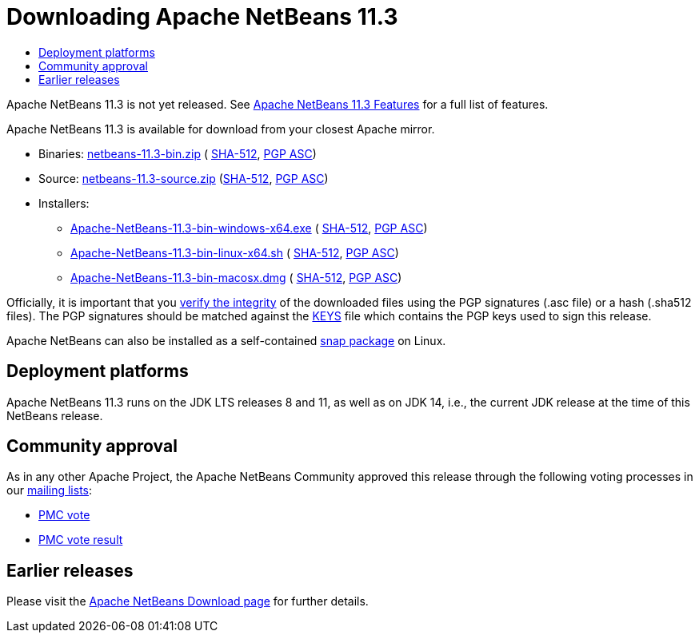 ////
     Licensed to the Apache Software Foundation (ASF) under one
     or more contributor license agreements.  See the NOTICE file
     distributed with this work for additional information
     regarding copyright ownership.  The ASF licenses this file
     to you under the Apache License, Version 2.0 (the
     "License"); you may not use this file except in compliance
     with the License.  You may obtain a copy of the License at

       http://www.apache.org/licenses/LICENSE-2.0

     Unless required by applicable law or agreed to in writing,
     software distributed under the License is distributed on an
     "AS IS" BASIS, WITHOUT WARRANTIES OR CONDITIONS OF ANY
     KIND, either express or implied.  See the License for the
     specific language governing permissions and limitations
     under the License.
////
////

NOTE: 
See https://www.apache.org/dev/release-download-pages.html 
for important requirements for download pages for Apache projects.

////
= Downloading Apache NetBeans 11.3 
:jbake-type: page-noaside
:jbake-tags: download
:jbake-status: published
:keywords: Apache NetBeans 11.3 Download
:description: Apache NetBeans 11.3 Download
:toc: left
:toc-title:
:icons: font

Apache NetBeans 11.3 is not yet released.
See link:/download/nb113/index.html[Apache NetBeans 11.3 Features] for a full list of features.

////
NOTE: It's mandatory to link to the source. It's optional to link to the binaries.
NOTE: It's mandatory to link against https://www.apache.org for the sums & keys. https is recommended.
NOTE: It's NOT recommended to link to github.
////
Apache NetBeans 11.3 is available for download from your closest Apache mirror.

- Binaries: 
link:https://www.apache.org/dyn/closer.cgi/netbeans/netbeans/11.3/netbeans-11.3-bin.zip[netbeans-11.3-bin.zip] (
link:https://www.apache.org/dist/netbeans/netbeans/11.3/netbeans-11.3-bin.zip.sha512[SHA-512],
link:https://www.apache.org/dist/netbeans/netbeans/11.3/netbeans-11.3-bin.zip.asc[PGP ASC])

- Source: link:https://www.apache.org/dyn/closer.cgi/netbeans/netbeans/11.3/netbeans-11.3-source.zip[netbeans-11.3-source.zip] 
(link:https://www.apache.org/dist/netbeans/netbeans/11.3/netbeans-11.3-source.zip.sha512[SHA-512],
link:https://www.apache.org/dist/netbeans/netbeans/11.3/netbeans-11.3-source.zip.asc[PGP ASC])

- Installers: 

* link:https://www.apache.org/dyn/closer.cgi/netbeans/netbeans/11.3/Apache-NetBeans-11.3-bin-windows-x64.exe[Apache-NetBeans-11.3-bin-windows-x64.exe] (
link:https://www.apache.org/dist/netbeans/netbeans/11.3/Apache-NetBeans-11.3-bin-windows-x64.exe.sha512[SHA-512],
link:https://www.apache.org/dist/netbeans/netbeans/11.3/Apache-NetBeans-11.3-bin-windows-x64.exe.asc[PGP ASC])
* link:https://www.apache.org/dyn/closer.cgi/netbeans/netbeans/11.3/Apache-NetBeans-11.3-bin-linux-x64.sh[Apache-NetBeans-11.3-bin-linux-x64.sh] (
link:https://www.apache.org/dist/netbeans/netbeans/11.3/Apache-NetBeans-11.3-bin-linux-x64.sh.sha512[SHA-512],
link:https://www.apache.org/dist/netbeans/netbeans/11.3/Apache-NetBeans-11.3-bin-linux-x64.sh.asc[PGP ASC])
* link:https://www.apache.org/dyn/closer.cgi/netbeans/netbeans/11.3/Apache-NetBeans-11.3-bin-macosx.dmg[Apache-NetBeans-11.3-bin-macosx.dmg] (
link:https://www.apache.org/dist/netbeans/netbeans/11.3/Apache-NetBeans-11.3-bin-macosx.dmg.sha512[SHA-512],
link:https://www.apache.org/dist/netbeans/netbeans/11.3/Apache-NetBeans-11.3-bin-macosx.dmg.asc[PGP ASC])

////
NOTE: Using https below is highly recommended.
////
Officially, it is important that you link:https://www.apache.org/dyn/closer.cgi#verify[verify the integrity]
of the downloaded files using the PGP signatures (.asc file) or a hash (.sha512 files).
The PGP signatures should be matched against the link:https://www.apache.org/dist/netbeans/KEYS[KEYS] file which contains the PGP keys used to sign this release.

Apache NetBeans can also be installed as a self-contained link:https://snapcraft.io/netbeans[snap package] on Linux.

== Deployment platforms

Apache NetBeans 11.3 runs on the JDK LTS releases 8 and 11, as well as on JDK 14, i.e., the current JDK release at the time of this NetBeans release.

== Community approval

As in any other Apache Project, the Apache NetBeans Community approved this release
through the following voting processes in our link:/community/mailing-lists.html[mailing lists]:

- link:https://lists.apache.org/thread.html/r5328170c3961804d3ed15cb13267b73197d58c0fcbd522dd75c1b44b%40%3Cdev.netbeans.apache.org%3E[PMC vote]
- link:https://lists.apache.org/thread.html/r7ea6e3350fb16e6ead3dfaa06dba2d4e9475b55296cee902ea70fa75%40%3Cdev.netbeans.apache.org%3E[PMC vote result]

== Earlier releases

Please visit the link:/download/index.html[Apache NetBeans Download page] for further details.
